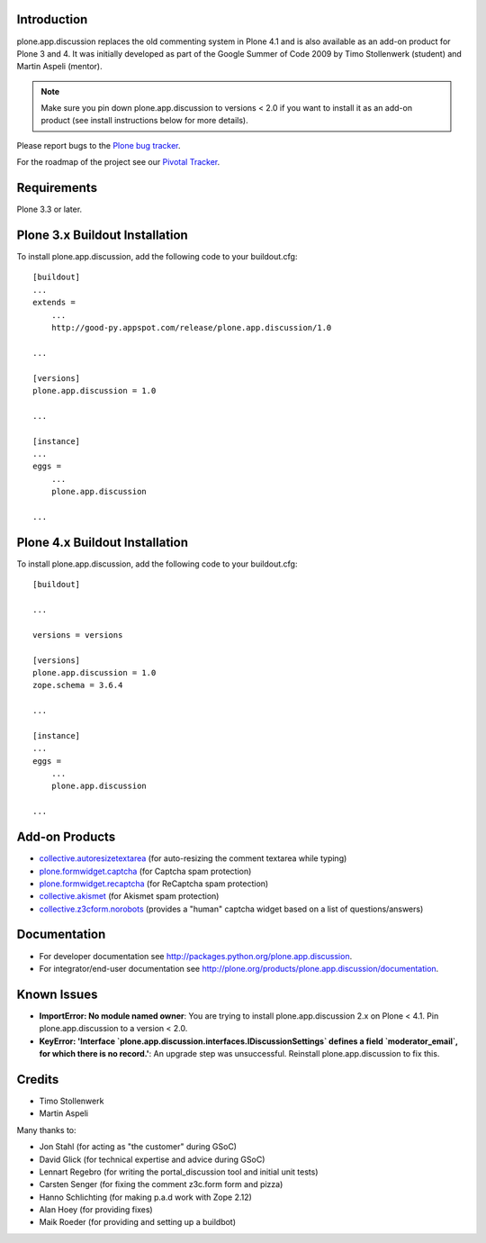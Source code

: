 Introduction
============

plone.app.discussion replaces the old commenting system in Plone 4.1 and is also
available as an add-on product for Plone 3 and 4. It was initially developed as
part of the Google Summer of Code 2009 by Timo Stollenwerk (student) and Martin
Aspeli (mentor).

.. note::

  Make sure you pin down plone.app.discussion to versions < 2.0 if you want to
  install it as an add-on product (see install instructions below for more
  details).

Please report bugs to the `Plone bug tracker`_.

.. _`Plone bug tracker`: http://dev.plone.org/plone/


For the roadmap of the project see our `Pivotal Tracker`_.

.. _`Pivotal Tracker`: http://www.pivotaltracker.com/projects/15135


Requirements
============

Plone 3.3 or later.


Plone 3.x Buildout Installation
===============================

To install plone.app.discussion, add the following code to your buildout.cfg::

    [buildout]
    ...
    extends =
        ...
        http://good-py.appspot.com/release/plone.app.discussion/1.0

    ...

    [versions]
    plone.app.discussion = 1.0

    ...

    [instance]
    ...
    eggs =
        ...
        plone.app.discussion

    ...


Plone 4.x Buildout Installation
===============================

To install plone.app.discussion, add the following code to your buildout.cfg::

    [buildout]

    ...

    versions = versions

    [versions]
    plone.app.discussion = 1.0
    zope.schema = 3.6.4

    ...

    [instance]
    ...
    eggs =
        ...
        plone.app.discussion

    ...


Add-on Products
===============

- `collective.autoresizetextarea
  <http://pypi.python.org/pypi/collective.autoresizetextarea/>`_
  (for auto-resizing the comment textarea while typing)

- `plone.formwidget.captcha
  <http://pypi.python.org/pypi/plone.formwidget.captcha/>`_
  (for Captcha spam protection)

- `plone.formwidget.recaptcha
  <http://pypi.python.org/pypi/plone.formwidget.recaptcha/>`_
  (for ReCaptcha spam protection)

- `collective.akismet
  <http://pypi.python.org/pypi/collective.akismet/>`_
  (for Akismet spam protection)

- `collective.z3cform.norobots
  <http://pypi.python.org/pypi/collective.z3cform.norobots/1.1/>`_
  (provides a "human" captcha widget based on a list of questions/answers)


Documentation
=============

- For developer documentation see
  `http://packages.python.org/plone.app.discussion
  <http://packages.python.org/plone.app.discussion>`_.

- For integrator/end-user documentation see
  `http://plone.org/products/plone.app.discussion/documentation
  <http://plone.org/products/plone.app.discussion/documentation>`_.


Known Issues
============

- **ImportError: No module named owner**: You are trying to install
  plone.app.discussion 2.x on Plone < 4.1. Pin plone.app.discussion to a version
  < 2.0.

- **KeyError: 'Interface `plone.app.discussion.interfaces.IDiscussionSettings`
  defines a field `moderator_email`, for which there is no record.'**: An
  upgrade step was unsuccessful. Reinstall plone.app.discussion to fix this.


Credits
=======

- Timo Stollenwerk
- Martin Aspeli

Many thanks to:

- Jon Stahl (for acting as "the customer" during GSoC)
- David Glick (for technical expertise and advice during GSoC)
- Lennart Regebro (for writing the portal_discussion tool and initial unit tests)
- Carsten Senger (for fixing the comment z3c.form form and pizza)
- Hanno Schlichting (for making p.a.d work with Zope 2.12)
- Alan Hoey (for providing fixes)
- Maik Roeder (for providing and setting up a buildbot)
